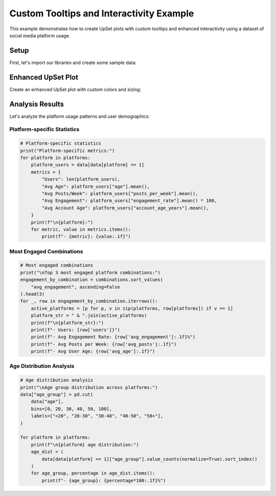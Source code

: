 Custom Tooltips and Interactivity Example
=========================================

This example demonstrates how to create UpSet plots with custom tooltips and enhanced
interactivity using a dataset of social media platform usage.

Setup
-----

First, let's import our libraries and create some sample data:

.. altair-plot::
    :output: none

    import altair_upset as au
    import pandas as pd
    import numpy as np

    # Create sample data: Social media platform usage with additional metrics
    np.random.seed(42)
    n_users = 1000

    # Generate platform usage data
    platforms = ['Facebook', 'Instagram', 'Twitter', 'LinkedIn', 'TikTok']
    data = pd.DataFrame({
        platform: np.random.choice([0, 1], size=n_users, p=[0.3, 0.7])
        for platform in platforms
    })

    # Add user demographics and engagement metrics
    data['age'] = np.random.normal(30, 10, n_users).astype(int)
    data['posts_per_week'] = np.random.poisson(5, n_users)
    data['engagement_rate'] = np.random.beta(2, 5, n_users)
    data['account_age_years'] = np.random.uniform(0, 10, n_users).round(1)

    # Calculate average metrics for each platform combination
    def calculate_metrics(group):
        return pd.Series({
            'users': len(group),
            'avg_age': group['age'].mean(),
            'avg_posts': group['posts_per_week'].mean(),
            'avg_engagement': group['engagement_rate'].mean() * 100,  # Convert to percentage
            'avg_account_age': group['account_age_years'].mean()
        })

    # Get combination metrics
    combinations = data.groupby(platforms).apply(calculate_metrics).reset_index()

Enhanced UpSet Plot
-------------------

Create an enhanced UpSet plot with custom colors and sizing:

.. altair-plot::

    au.UpSetAltair(
        data=data[platforms],
        sets=platforms,
        title="Social Media Platform Usage Patterns",
        subtitle="Analysis of user behavior across platforms",
        width=800,
        height=500
    ).chart

Analysis Results
----------------

Let's analyze the platform usage patterns and user demographics:

Platform-specific Statistics
~~~~~~~~~~~~~~~~~~~~~~~~~~~~

.. code-block:: python

    # Platform-specific statistics
    print("Platform-specific metrics:")
    for platform in platforms:
        platform_users = data[data[platform] == 1]
        metrics = {
            "Users": len(platform_users),
            "Avg Age": platform_users["age"].mean(),
            "Avg Posts/Week": platform_users["posts_per_week"].mean(),
            "Avg Engagement": platform_users["engagement_rate"].mean() * 100,
            "Avg Account Age": platform_users["account_age_years"].mean(),
        }
        print(f"\n{platform}:")
        for metric, value in metrics.items():
            print(f"- {metric}: {value:.1f}")

Most Engaged Combinations
~~~~~~~~~~~~~~~~~~~~~~~~~

.. code-block:: python

    # Most engaged combinations
    print("\nTop 3 most engaged platform combinations:")
    engagement_by_combination = combinations.sort_values(
        "avg_engagement", ascending=False
    ).head(3)
    for _, row in engagement_by_combination.iterrows():
        active_platforms = [p for p, v in zip(platforms, row[platforms]) if v == 1]
        platform_str = " & ".join(active_platforms)
        print(f"\n{platform_str}:")
        print(f"- Users: {row['users']}")
        print(f"- Avg Engagement Rate: {row['avg_engagement']:.1f}%")
        print(f"- Avg Posts per Week: {row['avg_posts']:.1f}")
        print(f"- Avg User Age: {row['avg_age']:.1f}")

Age Distribution Analysis
~~~~~~~~~~~~~~~~~~~~~~~~~

.. code-block:: python

    # Age distribution analysis
    print("\nAge group distribution across platforms:")
    data["age_group"] = pd.cut(
        data["age"],
        bins=[0, 20, 30, 40, 50, 100],
        labels=["<20", "20-30", "30-40", "40-50", "50+"],
    )

    for platform in platforms:
        print(f"\n{platform} age distribution:")
        age_dist = (
            data[data[platform] == 1]["age_group"].value_counts(normalize=True).sort_index()
        )
        for age_group, percentage in age_dist.items():
            print(f"- {age_group}: {percentage*100:.1f}%")

